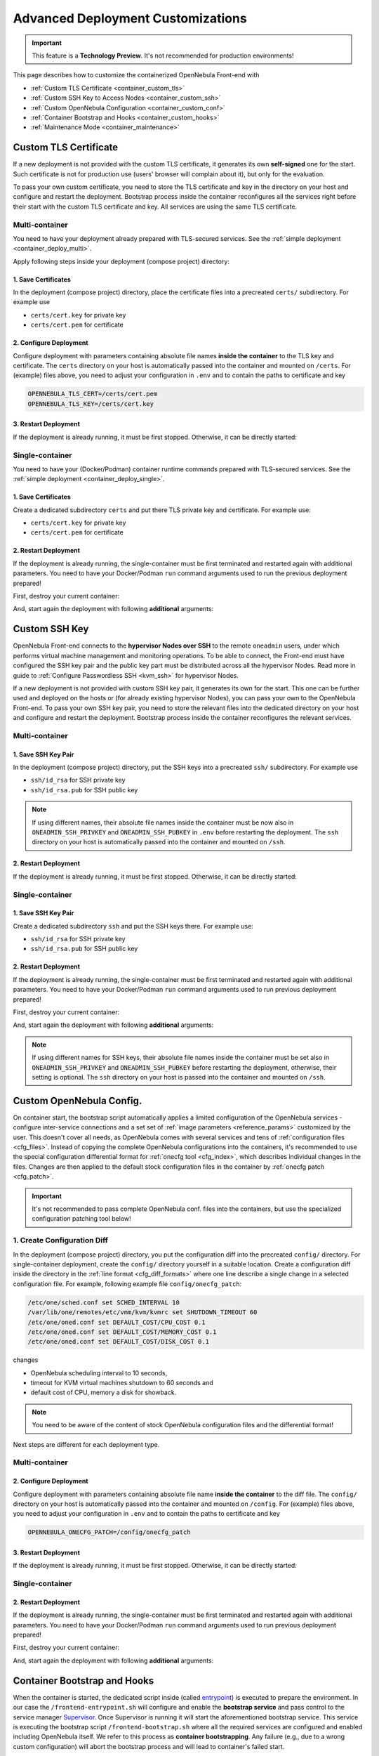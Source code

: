 .. _container_custom:

================================================================================
Advanced Deployment Customizations
================================================================================

.. important:: This feature is a **Technology Preview**. It's not recommended for production environments!

This page describes how to customize the containerized OpenNebula Front-end with

- :ref:`Custom TLS Certificate <container_custom_tls>`
- :ref:`Custom SSH Key to Access Nodes <container_custom_ssh>`
- :ref:`Custom OpenNebula Configuration <container_custom_conf>`
- :ref:`Container Bootstrap and Hooks <container_custom_hooks>`
- :ref:`Maintenance Mode <container_maintenance>`

.. _container_custom_tls:

Custom TLS Certificate
======================

If a new deployment is not provided with the custom TLS certificate, it generates its own **self-signed** one for the start. Such certificate is not for production use (users' browser will complain about it), but only for the evaluation.

To pass your own custom certificate, you need to store the TLS certificate and key in the directory on your host and configure and restart the deployment. Bootstrap process inside the container reconfigures all the services right before their start with the custom TLS certificate and key. All services are using the same TLS certificate.

Multi-container
---------------

You need to have your deployment already prepared with TLS-secured services. See the :ref:`simple deployment <container_deploy_multi>`.

Apply following steps inside your deployment (compose project) directory:

1. Save Certificates
^^^^^^^^^^^^^^^^^^^^

In the deployment (compose project) directory, place the certificate files into a precreated ``certs/`` subdirectory. For example use

- ``certs/cert.key`` for private key
- ``certs/cert.pem`` for certificate

2. Configure Deployment
^^^^^^^^^^^^^^^^^^^^^^^

Configure deployment with parameters containing absolute file names **inside the container** to the TLS key and certificate. The ``certs`` directory on your host is automatically passed into the container and mounted on ``/certs``. For (example) files above, you need to adjust your configuration in ``.env`` and to contain the paths to certificate and key

.. code::

    OPENNEBULA_TLS_CERT=/certs/cert.pem
    OPENNEBULA_TLS_KEY=/certs/cert.key

3. Restart Deployment
^^^^^^^^^^^^^^^^^^^^^^

If the deployment is already running, it must be first stopped. Otherwise, it can be directly started:

.. prompt:: bash # auto

    # docker-compose down
    # docker-compose up

Single-container
----------------

You need to have your (Docker/Podman) container runtime commands prepared with TLS-secured services. See the :ref:`simple deployment <container_deploy_single>`.

1. Save Certificates
^^^^^^^^^^^^^^^^^^^^

Create a dedicated subdirectory ``certs`` and put there TLS private key and certificate. For example use:

- ``certs/cert.key`` for private key
- ``certs/cert.pem`` for certificate

2. Restart Deployment
^^^^^^^^^^^^^^^^^^^^^

If the deployment is already running, the single-container must be first terminated and restarted again with additional parameters. You need to have your Docker/Podman ``run`` command arguments used to run the previous deployment prepared!

First, destroy your current container:

.. prompt:: bash # auto

    # docker stop opennebula
    # docker rm opennebula

And, start again the deployment with following **additional** arguments:

.. prompt:: bash # auto

   # docker run -d --privileged --restart=unless-stopped --name opennebula \
   ...
     -v "$(realpath ./certs):/certs:z,ro" \
     -e TLS_CERT='/certs/cert.pem' \
     -e TLS_KEY='/certs/cert.key' \
   ...
     opennebula:5.13.85

.. _container_custom_ssh:

Custom SSH Key
==============

OpenNebula Front-end connects to the **hypervisor Nodes over SSH** to the remote ``oneadmin`` users, under which performs virtual machine management and monitoring operations. To be able to connect, the Front-end must have configured the SSH key pair and the public key part must be distributed across all the hypervisor Nodes. Read more in guide to :ref:`Configure Passwordless SSH <kvm_ssh>` for hypervisor Nodes.

If a new deployment is not provided with custom SSH key pair, it generates its own for the start. This one can be further used and deployed on the hosts or (for already existing hypervisor Nodes), you can pass your own to the OpenNebula Front-end. To pass your own SSH key pair, you need to store the relevant files into the dedicated directory on your host and configure and restart the deployment. Bootstrap process inside the container reconfigures the relevant services.

Multi-container
---------------

1. Save SSH Key Pair
^^^^^^^^^^^^^^^^^^^^

In the deployment (compose project) directory, put the SSH keys into a precreated ``ssh/`` subdirectory. For example use

- ``ssh/id_rsa`` for SSH private key
- ``ssh/id_rsa.pub`` for SSH public key

.. note::

   If using different names, their absolute file names inside the container must be now also in ``ONEADMIN_SSH_PRIVKEY`` and ``ONEADMIN_SSH_PUBKEY`` in ``.env`` before restarting the deployment. The ``ssh`` directory on your host is automatically passed into the container and mounted on ``/ssh``.

2. Restart Deployment
^^^^^^^^^^^^^^^^^^^^^^

If the deployment is already running, it must be first stopped. Otherwise, it can be directly started:

.. prompt:: bash # auto

    # docker-compose down
    # docker-compose up

Single-container
----------------

1. Save SSH Key Pair
^^^^^^^^^^^^^^^^^^^^

Create a dedicated subdirectory ``ssh`` and put the SSH keys there. For example use:

- ``ssh/id_rsa`` for SSH private key
- ``ssh/id_rsa.pub`` for SSH public key

2. Restart Deployment
^^^^^^^^^^^^^^^^^^^^^

If the deployment is already running, the single-container must be first terminated and restarted again with additional parameters. You need to have your Docker/Podman ``run`` command arguments used to run previous deployment prepared!

First, destroy your current container:

.. prompt:: bash # auto

    # docker stop opennebula
    # docker rm opennebula

And, start again the deployment with following **additional** arguments:

.. note::

   If using different names for SSH keys, their absolute file names inside the container must be set also in ``ONEADMIN_SSH_PRIVKEY`` and ``ONEADMIN_SSH_PUBKEY`` before restarting the deployment, otherwise, their setting is optional. The ``ssh`` directory on your host is passed into the container and mounted on ``/ssh``.

.. prompt:: bash # auto

   # docker run -d --privileged --restart=unless-stopped --name opennebula \
   ...
     -v "$(realpath ./ssh):/ssh:z,ro" \
     -e ONEADMIN_SSH_PRIVKEY='/ssh/id_rsa' \
     -e ONEADMIN_SSH_PUBKEY='/ssh/id_rsa.pub' \
   ...
     opennebula:5.13.85

.. _container_custom_conf:

Custom OpenNebula Config.
=========================

On container start, the bootstrap script automatically applies a limited configuration of the OpenNebula services - configure inter-service connections and a set set of :ref:`image parameters <reference_params>` customized by the user. This doesn't cover all needs, as OpenNebula comes with several services and tens of :ref:`configuration files <cfg_files>`. Instead of copying the complete OpenNebula configurations into the containers, it's recommended to use the special configuration differential format for :ref:`onecfg tool <cfg_index>`, which describes individual changes in the files. Changes are then applied to the default stock configuration files in the container by :ref:`onecfg patch <cfg_patch>`.

.. important::

    It's not recommended to pass complete OpenNebula conf. files into the containers, but use the specialized configuration patching tool below!

1. Create Configuration Diff
----------------------------

In the deployment (compose project) directory, you put the configuration diff into the precreated ``config/`` directory. For single-container deployment, create the ``config/`` directory yourself in a suitable location. Create a configuration diff inside the directory in the :ref:`line format <cfg_diff_formats>` where one line describe a single change in a selected configuration file. For example, following example file ``config/onecfg_patch``:

.. code::

    /etc/one/sched.conf set SCHED_INTERVAL 10
    /var/lib/one/remotes/etc/vmm/kvm/kvmrc set SHUTDOWN_TIMEOUT 60
    /etc/one/oned.conf set DEFAULT_COST/CPU_COST 0.1
    /etc/one/oned.conf set DEFAULT_COST/MEMORY_COST 0.1
    /etc/one/oned.conf set DEFAULT_COST/DISK_COST 0.1

changes

- OpenNebula scheduling interval to 10 seconds,
- timeout for KVM virtual machines shutdown to 60 seconds and
- default cost of CPU, memory a disk for showback.

.. note::

    You need to be aware of the content of stock OpenNebula configuration files and the differential format!

Next steps are different for each deployment type.

Multi-container
---------------

2. Configure Deployment
^^^^^^^^^^^^^^^^^^^^^^^

Configure deployment with parameters containing absolute file name **inside the container** to the diff file. The ``config/`` directory on your host is automatically passed into the container and mounted on ``/config``. For (example) files above, you need to adjust your configuration in ``.env`` and to contain the paths to certificate and key

.. code::

    OPENNEBULA_ONECFG_PATCH=/config/onecfg_patch

3. Restart Deployment
^^^^^^^^^^^^^^^^^^^^^^

If the deployment is already running, it must be first stopped. Otherwise, it can be directly started:

.. prompt:: bash # auto

    # docker-compose down
    # docker-compose up

Single-container
----------------

2. Restart Deployment
^^^^^^^^^^^^^^^^^^^^^

If the deployment is already running, the single-container must be first terminated and restarted again with additional parameters. You need to have your Docker/Podman ``run`` command arguments used to run previous deployment prepared!

First, destroy your current container:

.. prompt:: bash # auto

    # docker stop opennebula
    # docker rm opennebula

And, start again the deployment with following **additional** arguments:

.. prompt:: bash # auto

   # docker run -d --privileged --restart=unless-stopped --name opennebula \
   ...
     -v "$(realpath ./config)":/config:z,ro \
     -e OPENNEBULA_ONECFG_PATCH="/config/onecfg_patch" \
   ...
     opennebula:5.13.85

.. _container_custom_hooks:
.. _container_bootstrap:

Container Bootstrap and Hooks
=============================

When the container is started, the dedicated script inside (called `entrypoint <https://docs.docker.com/engine/reference/builder/#entrypoint>`__) is executed to prepare the environment. In our case the ``/frontend-entrypoint.sh`` will configure and enable the **bootstrap service** and pass control to the service manager `Supervisor <http://supervisord.org/>`__. Once Supervisor is running it will start the aforementioned bootstrap service. This service is executing the bootstrap script ``/frontend-bootstrap.sh`` where all the required services are configured and enabled including OpenNebula itself. We refer to this process as **container bootstrapping**. Any failure (e.g., due to a wrong custom configuration) will abort the bootstrap process and will lead to container's failed start.

The high-level over of startup is described on the following sequence diagram:

|onedocker_schema_bootstrap|

The bootstrap process consists of the following significant steps:

#. Enter the entrypoint script ``/frontend-entrypoint.sh``
#. Prepare the root filesystem (create and cleanup directories)
#. Fix file permissions for the :ref:`significant paths (potential volumes) <reference_volumes>`
#. Configure service manager :ref:`Supervisor <reference_supervisord>`
#. Configure and enable the bootstrap service
#. Exit entrypoint script and pass the execution to the service manager
#. Enter the bootstrap service started by the Supervisor and immediately execute the ``/frontend-bootstrap.sh``
#. *(optional)* Apply :ref:`custom OpenNebula Configuration <container_custom_conf>` (configured in ``OPENNEBULA_ONECFG_PATCH``)
#. *(optional)* Execute pre-bootstrap hook (configured in ``OPENNEBULA_PREBOOTSTRAP_HOOK``)
#. Configure and enable OpenNebula and related services (configured via ``OPENNEBULA_SERVICE``)
#. *(optional)* Execute post-bootstrap script (configured in ``OPENNEBULA_POSTBOOTSTRAP_HOOK``)
#. *(optional)* In maintenance mode, turn off autostart for services managed by Supervisor (configured in ``MAINTENANCE_MODE``)
#. Update the Supervisor and let it manage the lifetime of the services from now on

The :ref:`image parameters <reference_params>` affect the bootstrap process and control which services and how are deployed inside the container.

.. important::

    The boostrap process can be slightly modified by **hooks**, the optional custom shell scripts executed at the beginning or end of the bootstrap process. It's a powerful mechanism to customize the deployment beyond the capabilities offered by existing image configuration parameters, but should be used carefully as it might not be compatible with future OpenNebula versions!

1. Create Hook Script
---------------------

In the deployment (compose project) directory, put a hook shell script(s) into the precreated ``config/`` directory. For single-container deployment, create the ``config/`` directory yourself in a suitable location. Create a custom shell script(s) with executable permissions. For example, create following files with content relevant to your deployment:

- File ``config/pre-bootstrap-hook.sh``:

.. code::

    #!/bin/bash
    echo 'pre-bootstrap hook'

- File ``config/post-bootstrap-hook.sh``:

.. code::

    #!/bin/bash
    echo 'post-bootstrap hook'

Multi-container
---------------

2. Configure Deployment
^^^^^^^^^^^^^^^^^^^^^^^

Configure deployment with parameters containing absolute file name **inside the container** to the bootstrap hooks. The ``config/`` directory on your host is automatically passed into the container and mounted on ``/config``. For (example) files above, you need to adjust your configuration in ``.env`` and to contain the paths to certificate and key

.. code::

    OPENNEBULA_PREBOOTSTRAP_HOOK=/config/pre-bootstrap-hook.sh
    OPENNEBULA_POSTBOOTSTRAP_HOOK=/config/post-bootstrap-hook.sh

3. Restart Deployment
^^^^^^^^^^^^^^^^^^^^^^

If the deployment is already running, it must be first stopped. Otherwise, it can be directly started:

.. prompt:: bash # auto

    # docker-compose down
    # docker-compose up

Single-container
----------------

2. Restart Deployment
^^^^^^^^^^^^^^^^^^^^^

If the deployment is already running, the single-container must be first terminated and restarted again with additional parameters. You need to have your Docker/Podman ``run`` command arguments used to run previous deployment prepared!

First, destroy your current container:

.. prompt:: bash # auto

    # docker stop opennebula
    # docker rm opennebula

And, start again the deployment with following **additional** arguments:

.. prompt:: bash # auto

   # docker run -d --privileged --restart=unless-stopped --name opennebula \
   ...
     -v "$(realpath ./config)":/config:z,ro \
     -e OPENNEBULA_PREBOOTSTRAP_HOOK="/config/pre-bootstrap-hook.sh" \
     -e OPENNEBULA_POSTBOOTSTRAP_HOOK="/config/post-bootstrap-hook.sh" \
   ...
     opennebula:5.13.85

.. _container_maintenance:

Maintenance Mode
================

Container **maintenance mode** allows to start the container(s) in a state where all services inside are prepared and configured by the :ref:`bootstrap process <container_bootstrap>`, but their start is postponed (technically, all services are flagged not to automatically start). It's up to the user to start the individual services only when and if he needs. This mode is suitable for troubleshooting OpenNebula and encapsulated services, or for performing maintenance operations (e.g., database cleanup, check, or schema upgrade), which require the stopped services.

Maintenance mode is enabled by setting ``MAINTENANCE_MODE=yes`` :ref:`image parameter <reference_params>`.

Multi-container
---------------

Change your current working directory to the deployment (compose project) directory.

1. Stop Deployment
^^^^^^^^^^^^^^^^^^

First, stop your current deployment if it's running:

.. prompt:: bash # auto

    # docker-compose down

2. Reconfigure For Maintenance
^^^^^^^^^^^^^^^^^^^^^^^^^^^^^^

Maintenance mode needs to be enabled in the deployment configuration. Put following configuration snippet into your ``.env``:

.. code::

    MAINTENANCE_MODE=yes

3. Start Deployment
^^^^^^^^^^^^^^^^^^^

Start the deployment by running:

.. prompt:: bash # auto

    # docker-compose up -d

All containers will start, but the services inside will be stopped.

4. Perform Maintenance
^^^^^^^^^^^^^^^^^^^^^^

List the running containers for your Docker Compose project. For example:

.. prompt:: bash # auto

    # docker-compose ps
                  Name                        Command               State                           Ports
    ------------------------------------------------------------------------------------------------------------------------------
    opennebula_opennebula-docker_1      /frontend-bootstrap.sh   Up (unhealthy)   22/tcp, 2474/tcp, 2475/tcp, 2633/tcp, 2634/tcp, ...
    opennebula_opennebula-fireedge_1    /frontend-bootstrap.sh   Up (unhealthy)   22/tcp, 2474/tcp, 2475/tcp, 2633/tcp, 2634/tcp, ...
    opennebula_opennebula-flow_1        /frontend-bootstrap.sh   Up (unhealthy)   22/tcp, 2474/tcp, 0.0.0.0:2474->2475/tcp, 2633/ ...
    opennebula_opennebula-gate_1        /frontend-bootstrap.sh   Up (unhealthy)   22/tcp, 2474/tcp, 2475/tcp, 2633/tcp, 2634/tcp, ...
    opennebula_opennebula-guacd_1       /frontend-bootstrap.sh   Up (unhealthy)   22/tcp, 2474/tcp, 2475/tcp, 2633/tcp, 2634/tcp, ...
    opennebula_opennebula-memcached_1   /frontend-bootstrap.sh   Up (unhealthy)   22/tcp, 2474/tcp, 2475/tcp, 2633/tcp, 2634/tcp, ...
    opennebula_opennebula-mysql_1       /frontend-bootstrap.sh   Up (unhealthy)   22/tcp, 2474/tcp, 2475/tcp, 2633/tcp, 2634/tcp, ...
    opennebula_opennebula-oned_1        /frontend-bootstrap.sh   Up (unhealthy)   22/tcp, 2474/tcp, 2475/tcp, 2633/tcp, 0.0.0.0:2 ...
    opennebula_opennebula-provision_1   /frontend-bootstrap.sh   Up (unhealthy)   22/tcp, 2474/tcp, 2475/tcp, 2633/tcp, 2634/tcp, ...
    opennebula_opennebula-scheduler_1   /frontend-bootstrap.sh   Up (unhealthy)   22/tcp, 2474/tcp, 2475/tcp, 2633/tcp, 2634/tcp, ...
    opennebula_opennebula-sshd_1        /frontend-bootstrap.sh   Up (unhealthy)   192.168.150.1:22->22/tcp, 2474/tcp, 2475/tcp, 2 ...
    opennebula_opennebula-sunstone_1    /frontend-bootstrap.sh   Up (unhealthy)   22/tcp, 2474/tcp, 2475/tcp, 2633/tcp, 2634/tcp, ...

and connect to those where you need to start services and proceed with any required maintenance operation.

**Example** below presents full terminal sample output with :ref:`listing services <reference_supervisord>` status inside the containers, starting the MySQL server in one container and triggering the database consistency check via ``onedb fsck`` tool in different container:

1. Start MySQL service in container ``opennebula_opennebula-mysql_1``:

.. prompt:: bash # auto

    # docker exec -it opennebula_opennebula-mysql_1 /bin/bash
    [root@542c3a1375d3 /]# supervisorctl status
    crond                            STOPPED   Not started
    infinite-loop                    RUNNING   pid 158, uptime 0:11:35
    mysqld                           STOPPED   Not started
    mysqld-configure                 STOPPED   Not started
    mysqld-upgrade                   STOPPED   Not started
    supervisor-listener              STOPPED   Not started

    [root@542c3a1375d3 /]# supervisorctl start mysqld
    mysqld: started

    [root@542c3a1375d3 /]# exit

2. Trigger database consistency check in container ``opennebula_opennebula-oned_1``:

.. prompt:: bash # auto

    # docker exec -it opennebula_opennebula-oned_1 /bin/bash
    [root@6cc7ad7ead2d /]# supervisorctl status
    crond                            STOPPED   Not started
    infinite-loop                    RUNNING   pid 447, uptime 0:12:55
    opennebula                       STOPPED   Not started
    opennebula-configure             STOPPED   Not started
    opennebula-hem                   STOPPED   Not started
    opennebula-showback              STOPPED   Not started
    opennebula-ssh-add               STOPPED   Not started
    opennebula-ssh-agent             STOPPED   Not started
    opennebula-ssh-socks-cleaner     STOPPED   Not started
    stunnel                          STOPPED   Not started
    supervisor-listener              STOPPED   Not started

    [root@6cc7ad7ead2d /]# sudo -u oneadmin onedb fsck
    MySQL dump stored in /var/lib/one/mysql_opennebula-mysql_opennebula_2021-3-3_19:47:37.sql
    Use 'onedb restore' or restore the DB using the mysql command:
    mysql -u user -h server -P port db_name < backup_file

    Total errors found: 0
    Total errors repaired: 0
    Total errors unrepaired: 0

    A copy of this output was stored in /var/log/one/onedb-fsck.log

    [root@6cc7ad7ead2d /]# exit

5. Exit Maintenace Mode
^^^^^^^^^^^^^^^^^^^^^^^

Stop your deployment

.. prompt:: bash # auto

    # docker-compose down

and remove ``MAINTENANCE_MODE=yes`` added into the deployment configuration in step 1 above. When changes for maintenance mode are reverted, start the deployment again to bootstrap and automatically start all services as before.

Single-container
----------------

1. Restart Deployment in Maintenance
^^^^^^^^^^^^^^^^^^^^^^^^^^^^^^^^^^^^

If the deployment is already running, the single-container must be first terminated and restarted again with an additional parameter. You need to have your Docker/Podman ``run`` command arguments used to run previous deployment prepared!

First, destroy your current container:

.. prompt:: bash # auto

    # docker stop opennebula
    # docker rm opennebula

And, start again the deployment with following **additional** argument:

.. prompt:: bash # auto

   # docker run -d --privileged --restart=unless-stopped --name opennebula \
   ...
     -e MAINTENANCE_MODE='yes' \
   ...
     opennebula:5.13.85

2. Perform Maintenance
^^^^^^^^^^^^^^^^^^^^^^

Connect inside the container and run a shell:

.. prompt:: bash # auto

    # docker exec -it opennebula /bin/bash

Proceed with any required maintenance operation. Example below presents full terminal sample output with :ref:`listing services <reference_supervisord>` status inside the container, starting the MySQL server and triggering the database consistency check via ``onedb fsck`` tool:

.. prompt:: bash # auto

    [root@cc2e7762cd5e /]# supervisorctl status
    containerd                       STOPPED   Not started
    crond                            STOPPED   Not started
    docker                           STOPPED   Not started
    infinite-loop                    RUNNING   pid 983, uptime 0:00:04
    memcached                        STOPPED   Not started
    mysqld                           STOPPED   Not started
    mysqld-configure                 STOPPED   Not started
    mysqld-upgrade                   STOPPED   Not started
    oneprovision-sshd                STOPPED   Not started
    opennebula                       STOPPED   Not started
    opennebula-configure             STOPPED   Not started
    opennebula-fireedge              STOPPED   Not started
    opennebula-flow                  STOPPED   Not started
    opennebula-gate                  STOPPED   Not started
    opennebula-guacd                 STOPPED   Not started
    opennebula-hem                   STOPPED   Not started
    opennebula-httpd                 STOPPED   Not started
    opennebula-novnc                 STOPPED   Not started
    opennebula-scheduler             STOPPED   Not started
    opennebula-showback              STOPPED   Not started
    opennebula-ssh-add               STOPPED   Not started
    opennebula-ssh-agent             STOPPED   Not started
    opennebula-ssh-socks-cleaner     STOPPED   Not started
    sshd                             STOPPED   Not started
    stunnel                          STOPPED   Not started
    supervisor-listener              STOPPED   Not started

    [root@cc2e7762cd5e /]# supervisorctl start mysqld
    mysqld: started

    [root@cc2e7762cd5e /]# sudo -u oneadmin onedb fsck
    MySQL dump stored in /var/lib/one/mysql_localhost_opennebula_2021-3-2_21:37:31.sql
    Use 'onedb restore' or restore the DB using the mysql command:
    mysql -u user -h server -P port db_name < backup_file

    Total errors found: 0
    Total errors repaired: 0
    Total errors unrepaired: 0

    A copy of this output was stored in /var/log/one/onedb-fsck.log

3. Exit Maintenace Mode
^^^^^^^^^^^^^^^^^^^^^^^

When maintenance is over, you need to terminate the container:

.. prompt:: bash # auto

    # docker stop opennebula
    # docker rm opennebula

and start container again **without** extra ``MAINTENANCE_MODE=yes`` image parameter introduced in step 1 above. Without the extra maintenance parameter, container will bootstrap and automatically start all services as before.

.. |onedocker_schema_bootstrap| image:: /images/onedocker-schema-bootstrap.svg
   :width: 600
   :align: middle
   :alt: Sequential diagram of the bootstrap process
